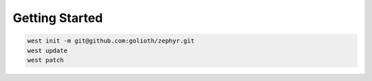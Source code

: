 Getting Started
***************

.. code-block:: console

   west init -m git@github.com:golioth/zephyr.git
   west update
   west patch
